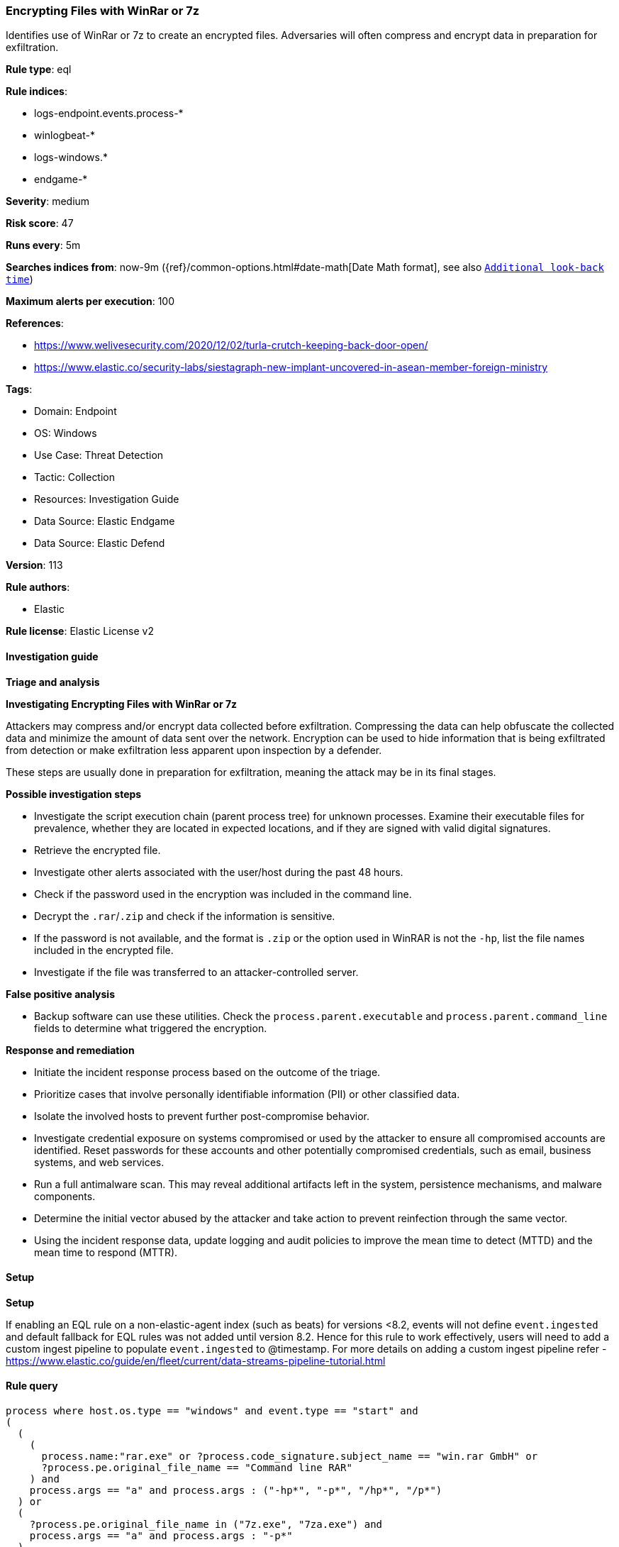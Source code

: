 [[prebuilt-rule-8-13-18-encrypting-files-with-winrar-or-7z]]
=== Encrypting Files with WinRar or 7z

Identifies use of WinRar or 7z to create an encrypted files. Adversaries will often compress and encrypt data in preparation for exfiltration.

*Rule type*: eql

*Rule indices*: 

* logs-endpoint.events.process-*
* winlogbeat-*
* logs-windows.*
* endgame-*

*Severity*: medium

*Risk score*: 47

*Runs every*: 5m

*Searches indices from*: now-9m ({ref}/common-options.html#date-math[Date Math format], see also <<rule-schedule, `Additional look-back time`>>)

*Maximum alerts per execution*: 100

*References*: 

* https://www.welivesecurity.com/2020/12/02/turla-crutch-keeping-back-door-open/
* https://www.elastic.co/security-labs/siestagraph-new-implant-uncovered-in-asean-member-foreign-ministry

*Tags*: 

* Domain: Endpoint
* OS: Windows
* Use Case: Threat Detection
* Tactic: Collection
* Resources: Investigation Guide
* Data Source: Elastic Endgame
* Data Source: Elastic Defend

*Version*: 113

*Rule authors*: 

* Elastic

*Rule license*: Elastic License v2


==== Investigation guide



*Triage and analysis*



*Investigating Encrypting Files with WinRar or 7z*


Attackers may compress and/or encrypt data collected before exfiltration. Compressing the data can help obfuscate the collected data and minimize the amount of data sent over the network. Encryption can be used to hide information that is being exfiltrated from detection or make exfiltration less apparent upon inspection by a defender.

These steps are usually done in preparation for exfiltration, meaning the attack may be in its final stages.


*Possible investigation steps*


- Investigate the script execution chain (parent process tree) for unknown processes. Examine their executable files for prevalence, whether they are located in expected locations, and if they are signed with valid digital signatures.
- Retrieve the encrypted file.
- Investigate other alerts associated with the user/host during the past 48 hours.
- Check if the password used in the encryption was included in the command line.
- Decrypt the `.rar`/`.zip` and check if the information is sensitive.
- If the password is not available, and the format is `.zip` or the option used in WinRAR is not the `-hp`, list the file names included in the encrypted file.
- Investigate if the file was transferred to an attacker-controlled server.


*False positive analysis*


- Backup software can use these utilities. Check the `process.parent.executable` and `process.parent.command_line` fields to determine what triggered the encryption.


*Response and remediation*


- Initiate the incident response process based on the outcome of the triage.
- Prioritize cases that involve personally identifiable information (PII) or other classified data.
- Isolate the involved hosts to prevent further post-compromise behavior.
- Investigate credential exposure on systems compromised or used by the attacker to ensure all compromised accounts are identified. Reset passwords for these accounts and other potentially compromised credentials, such as email, business systems, and web services.
- Run a full antimalware scan. This may reveal additional artifacts left in the system, persistence mechanisms, and malware components.
- Determine the initial vector abused by the attacker and take action to prevent reinfection through the same vector.
- Using the incident response data, update logging and audit policies to improve the mean time to detect (MTTD) and the mean time to respond (MTTR).


==== Setup



*Setup*


If enabling an EQL rule on a non-elastic-agent index (such as beats) for versions <8.2,
events will not define `event.ingested` and default fallback for EQL rules was not added until version 8.2.
Hence for this rule to work effectively, users will need to add a custom ingest pipeline to populate
`event.ingested` to @timestamp.
For more details on adding a custom ingest pipeline refer - https://www.elastic.co/guide/en/fleet/current/data-streams-pipeline-tutorial.html


==== Rule query


[source, js]
----------------------------------
process where host.os.type == "windows" and event.type == "start" and
(
  (
    (
      process.name:"rar.exe" or ?process.code_signature.subject_name == "win.rar GmbH" or
      ?process.pe.original_file_name == "Command line RAR"
    ) and
    process.args == "a" and process.args : ("-hp*", "-p*", "/hp*", "/p*")
  ) or
  (
    ?process.pe.original_file_name in ("7z.exe", "7za.exe") and
    process.args == "a" and process.args : "-p*"
  )
) and
  not process.parent.executable : (
        "C:\\Program Files\\*.exe",
        "C:\\Program Files (x86)\\*.exe",
        "?:\\ManageEngine\\*\\jre\\bin\\java.exe",
        "?:\\Nox\\bin\\Nox.exe"
      )

----------------------------------

*Framework*: MITRE ATT&CK^TM^

* Tactic:
** Name: Collection
** ID: TA0009
** Reference URL: https://attack.mitre.org/tactics/TA0009/
* Technique:
** Name: Data from Local System
** ID: T1005
** Reference URL: https://attack.mitre.org/techniques/T1005/
* Technique:
** Name: Archive Collected Data
** ID: T1560
** Reference URL: https://attack.mitre.org/techniques/T1560/
* Sub-technique:
** Name: Archive via Utility
** ID: T1560.001
** Reference URL: https://attack.mitre.org/techniques/T1560/001/
